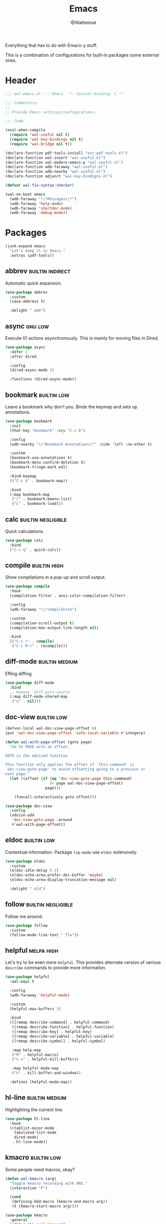 #+TITLE: Emacs
#+AUTHOR: @Walheimat
#+PROPERTY: header-args:emacs-lisp :tangle (wal-tangle-target)
#+TAGS: { package : builtin(b) melpa(m) gnu(e) nongnu(n) git(g) }
#+TAGS: { usage : negligible(i) low(l) medium(u) high(h) }

Everything that has to do with Emacs-y stuff.

This is a combination of configurations for built-in packages some external ones.

* Header
:PROPERTIES:
:VISIBILITY: folded
:END:

#+BEGIN_SRC emacs-lisp
;;; wal-emacs.el --- Emacs. -*- lexical-binding: t -*-

;;; Commentary:
;;
;; Provide Emacs settings/configurations.

;;; Code:

(eval-when-compile
  (require 'wal-useful nil t)
  (require 'wal-key-bindings nil t)
  (require 'wal-bridge nil t))

(declare-function pdf-tools-install "ext:pdf-tools.el")
(declare-function wal-insert "wal-useful.el")
(declare-function wal-modern-emacs-p "wal-useful.el")
(declare-function wdb-faraway "wal-useful.el")
(declare-function wdb-nearby "wal-useful.el")
(declare-function adjunct "wal-key-bindigns.el")

(defvar wal-fix-syntax-checker)

(wal-on-boot emacs
  (wdb-faraway "\\*Messages\\*")
  (wdb-faraway 'help-mode)
  (wdb-faraway 'shortdoc-mode)
  (wdb-faraway 'debug-mode))
#+END_SRC

* Packages

#+begin_src emacs-lisp
(junk-expand emacs
  "Let's keep it in Emacs."
  :extras (pdf-tools))
#+end_src

** abbrev                                                  :builtin:indirect:
:PROPERTIES:
:UNNUMBERED: t
:END:

Automatic quick expansion.

#+BEGIN_SRC emacs-lisp
(use-package abbrev
  :custom
  (save-abbrevs t)

  :delight " abb")
#+END_SRC

** async                                                            :gnu:low:
:PROPERTIES:
:UNNUMBERED: t
:END:

Execute IO actions asynchronously. This is mainly for moving files in Dired.

#+BEGIN_SRC emacs-lisp
(use-package async
  :defer 2
  :after dired

  :config
  (dired-async-mode 1)

  :functions (dired-async-mode))
#+END_SRC

** bookmark                                                     :builtin:low:
:PROPERTIES:
:UNNUMBERED: t
:END:

Leave a bookmark why don't you. Binds the keymap and sets up annotations.

#+BEGIN_SRC emacs-lisp
(use-package bookmark
  :init
  (that-key "bookmark" :key "C-c b")

  :config
  (wdb-nearby "\\*Bookmark Annotation\\*" :side 'left :no-other t)

  :custom
  (bookmark-use-annotations t)
  (bookmark-menu-confirm-deletion t)
  (bookmark-fringe-mark nil)

  :bind-keymap
  (("C-c b" . bookmark-map))

  :bind
  (:map bookmark-map
   ("l" . bookmark-bmenu-list)
   ("L" . bookmark-load)))
#+END_SRC

** calc                                                  :builtin:negligible:
:PROPERTIES:
:UNNUMBERED: t
:END:

Quick calculations.

#+BEGIN_SRC emacs-lisp
(use-package calc
  :bind
  ("C-c q" . quick-calc))
#+END_SRC

** compile                                                     :builtin:high:
:PROPERTIES:
:UNNUMBERED: t
:END:

Show compilations in a pop-up and scroll output.

#+begin_src emacs-lisp
(use-package compile
  :hook
  (compilation-filter . ansi-color-compilation-filter)

  :config
  (wdb-faraway "\\*compilation")

  :custom
  (compilation-scroll-output t)
  (compilation-max-output-line-length nil)

  :bind
  (("C-c r" . compile)
   ("C-c M-r" . recompile)))
#+END_SRC

** diff-mode                                                 :builtin:medium:
:PROPERTIES:
:UNNUMBERED: t
:END:

Effing diffing.

#+BEGIN_SRC emacs-lisp
(use-package diff-mode
  :bind
  ;; Remove `diff-goto-source'.
  (:map diff-mode-shared-map
   ("o" . nil)))
#+END_SRC

** doc-view                                                     :builtin:low:
:PROPERTIES:
:UNNUMBERED: t
:END:

#+begin_src emacs-lisp
(defvar-local wal-doc-view-page-offset 0)
(put 'wal-doc-view-page-offset 'safe-local-variable #'integerp)

(defun wal-with-page-offset (goto page)
  "Go to PAGE with an offset.

GOTO is the advised function

This function only applies the offset if `this-command' is
`doc-view-goto-page' to avoid offsetting going to a previous or
next page."
  (let ((offset (if (eq 'doc-view-goto-page this-command)
                    (+ page wal-doc-view-page-offset)
                  page)))

    (funcall-interactively goto offset)))

(use-package doc-view
  :config
  (advice-add
   'doc-view-goto-page :around
   #'wal-with-page-offset))
#+end_src

** eldoc                                                        :builtin:low:
:PROPERTIES:
:UNNUMBERED: t
:END:

Contextual information. Package =lsp-mode= use =eldoc= extensively.

#+BEGIN_SRC emacs-lisp
(use-package eldoc
  :custom
  (eldoc-idle-delay 0.2)
  (eldoc-echo-area-prefer-doc-buffer 'maybe)
  (eldoc-echo-area-display-truncation-message nil)

  :delight " eld")
#+END_SRC

** follow                                                :builtin:negligible:
:PROPERTIES:
:UNNUMBERED: t
:END:

Follow me around.

#+begin_src emacs-lisp
(use-package follow
  :custom
  (follow-mode-line-text " flw"))
#+end_src

** helpful                                                       :melpa:high:
:PROPERTIES:
:UNNUMBERED: t
:END:

Let's try to be even more =helpful=. This provides alternate version of various =describe= commands to provide more information.

#+BEGIN_SRC emacs-lisp
(use-package helpful
  :wal-ways t

  :config
  (wdb-faraway 'helpful-mode)

  :custom
  (helpful-max-buffers 3)

  :bind
  (([remap describe-command] . helpful-command)
   ([remap describe-function] . helpful-function)
   ([remap describe-key] . helpful-key)
   ([remap describe-variable] . helpful-variable)
   ([remap describe-symbol] . helpful-symbol)

   :map help-map
   ("M" . helpful-macro)
   ("C-x" . helpful-kill-buffers)

   :map helpful-mode-map
   ("k" . kill-buffer-and-window))

  :defines (helpful-mode-map))
#+END_SRC

** hl-line                                                   :builtin:medium:
:PROPERTIES:
:UNNUMBERED: t
:END:

Highlighting the current line.

#+BEGIN_SRC emacs-lisp
(use-package hl-line
  :hook
  ((tablist-minor-mode
    tabulated-list-mode
    dired-mode)
   . hl-line-mode))
#+END_SRC

** kmacro                                                       :builtin:low:
:PROPERTIES:
:UNNUMBERED: t
:END:

Some people need macros, okay?

#+BEGIN_SRC emacs-lisp
(defun wal-kmacro (arg)
  "Toggle kmacro recording with ARG."
  (interactive "P")

  (cond
   (defining-kbd-macro (kmacro-end-macro arg))
   (t (kmacro-start-macro arg))))

(use-package kmacro
  :general
  (editor "k" 'wal-kmacro))
#+END_SRC

** outline                                                      :builtin:low:

Navigate outline.

#+begin_src emacs-lisp
(use-package outline
  :hook ((text-mode prog-mode harpoon-prog-like) . outline-minor-mode)

  :delight
  (outline-minor-mode " out")

  :config
  (that-key "outline" :key "C-c d")

  :custom
  (outline-minor-mode-prefix (kbd "C-c d")))
#+end_src

** pulse                                                 :builtin:negligible:
:PROPERTIES:
:UNNUMBERED: t
:END:

Highlight lines.

#+BEGIN_SRC emacs-lisp
(defun wal-lighthouse ()
  "Do a heavy `pulse-momentary-highlight-one-line'.

This just means increasing duration, delay, size and brightness."
  (interactive)

  (defvar pulse-iterations)
  (let ((pulse-iterations 30))

    (pulse-momentary-highlight-one-line (point) 'cursor)))

(use-package pulse
  :bind
  ("C-c z" . wal-lighthouse))
#+END_SRC

** register                                                     :builtin:low:
:PROPERTIES:
:UNNUMBERED: t
:END:

No offender.

#+BEGIN_SRC emacs-lisp
(defun wal-clear-registers ()
  "Clear all registers."
  (interactive)

  (setq register-alist nil))

(use-package register
  :config
  ;; Make sure that jumping to a marker attempts to select a window
  ;; already displaying the buffer first.
  (cl-defmethod register-val-jump-to :before ((val marker) arg)
    (when-let* ((buffer (marker-buffer val))
                (windows (window-list-1))
                (live (seq-find (lambda (it) (eq (window-buffer it) buffer))
                                windows)))

      (select-window live)))
  :custom
  (register-preview-delay 0.8)

  :general
  (adjunct "r" 'wal-clear-registers)

  :wal-bind
  (("y" . jump-to-register)
   ("M-y" . point-to-register)))
#+END_SRC

** repeat                                                      :builtin:high:
:PROPERTIES:
:UNNUMBERED: t
:END:

#+begin_src emacs-lisp
(use-package repeat
  :custom
  (repeat-exit-key (kbd "q"))
  (repeat-exit-timeout 5))
#+end_src

** shell                                                       :builtin:high:
:PROPERTIES:
:UNNUMBERED: t
:END:

I'd like to kill shells without a process quickly.

#+BEGIN_SRC emacs-lisp
(use-package shell
  :general
  (general-define-key
   :keymaps '(shell-mode-map comint-mode-map)
   :predicate '(wal-dead-shell-p)
   "k" 'kill-buffer-and-window))
#+END_SRC

** text-mode                                                    :builtin:low:
:PROPERTIES:
:UNNUMBERED: t
:END:

No double spaces in sentences.

#+BEGIN_SRC emacs-lisp
(use-package text-mode
  :init
  (harpoon text-mode
    :flat t
    :functions
    (wal-account-for-commit-buffer visual-line-mode))

  :custom
  (sentence-end-double-space nil))

(defun wal-account-for-commit-buffer ()
  "Account for the buffer being the commit buffer."
  (when (string-match "COMMIT_EDITMSG" (buffer-name))
    (electric-pair-local-mode)))
#+END_SRC

** pdf-tools                                                      :melpa:low:
:PROPERTIES:
:UNNUMBERED: t
:END:

This provides better PDF editing capabilities than the built-in =doc-view-mode=.

#+begin_src emacs-lisp
(use-package pdf-tools
  :defer 3
  :after doc-view

  :config
  (pdf-tools-install))
#+end_src

* Footer
:PROPERTIES:
:VISIBILITY: folded
:END:

#+BEGIN_SRC emacs-lisp
(provide 'wal-emacs)

;;; wal-emacs.el ends here
#+END_SRC
